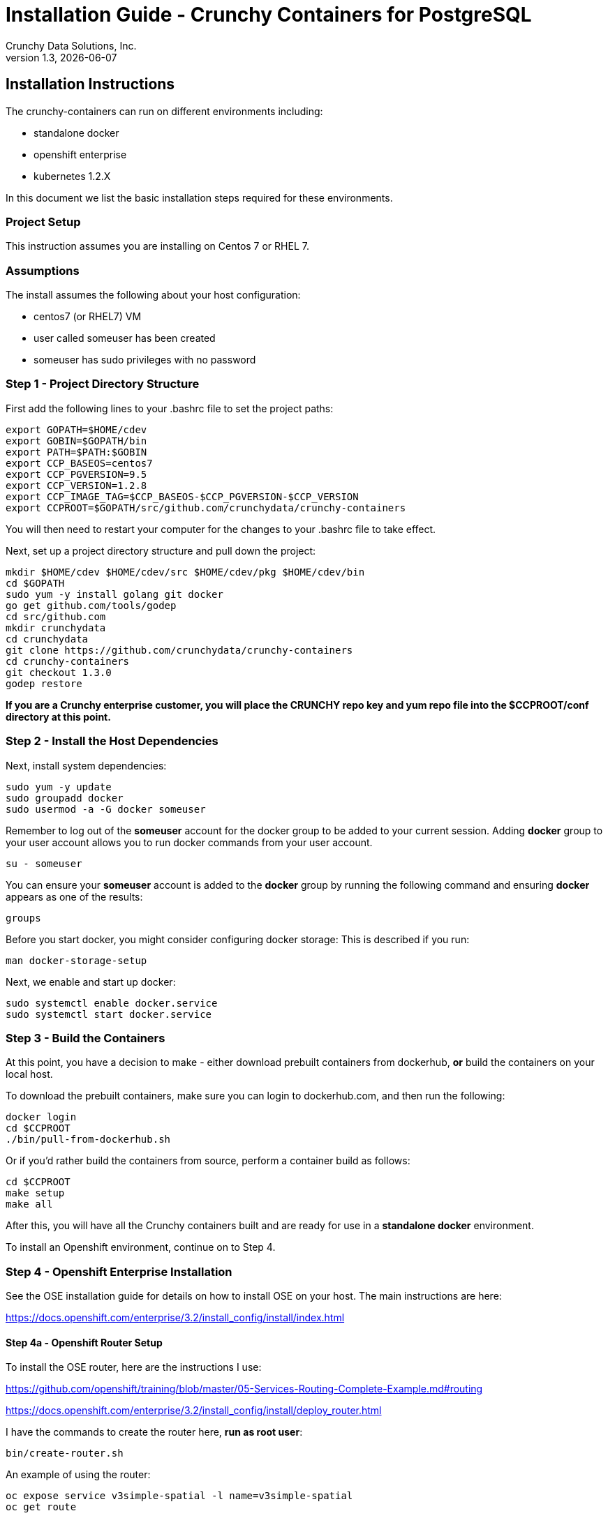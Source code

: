 = Installation Guide - Crunchy Containers for PostgreSQL
Crunchy Data Solutions, Inc.
v1.3, {docdate}
:title-logo-image: image:crunchy_logo.png["CrunchyData Logo",align="center",scaledwidth="80%"]

== Installation Instructions

The crunchy-containers can run on different environments including:

 * standalone docker
 * openshift enterprise
 * kubernetes 1.2.X

In this document we list the basic installation steps required for these
environments.

=== Project Setup

This instruction assumes you are installing on Centos 7 or RHEL 7.

=== Assumptions

The install assumes the following about your host configuration:

 * centos7 (or RHEL7) VM
 * user called someuser has been created
 * someuser has sudo privileges with no password

=== Step 1 - Project Directory Structure

First add the following lines to your .bashrc file to set
the project paths:
....
export GOPATH=$HOME/cdev
export GOBIN=$GOPATH/bin
export PATH=$PATH:$GOBIN
export CCP_BASEOS=centos7
export CCP_PGVERSION=9.5
export CCP_VERSION=1.2.8
export CCP_IMAGE_TAG=$CCP_BASEOS-$CCP_PGVERSION-$CCP_VERSION
export CCPROOT=$GOPATH/src/github.com/crunchydata/crunchy-containers
....
You will then need to restart your computer for the changes to your .bashrc
file to take effect.

Next, set up a project directory structure and pull down the project:
....
mkdir $HOME/cdev $HOME/cdev/src $HOME/cdev/pkg $HOME/cdev/bin
cd $GOPATH
sudo yum -y install golang git docker
go get github.com/tools/godep
cd src/github.com
mkdir crunchydata
cd crunchydata
git clone https://github.com/crunchydata/crunchy-containers
cd crunchy-containers
git checkout 1.3.0
godep restore
....

*If you are a Crunchy enterprise customer, you will place the CRUNCHY repo
key and yum repo file into the $CCPROOT/conf directory at this point.*

=== Step 2 - Install the Host Dependencies

Next, install system dependencies:
....
sudo yum -y update
sudo groupadd docker
sudo usermod -a -G docker someuser
....

Remember to log out of the *someuser* account for the docker group
to be added to your current session.  Adding *docker* group to your
user account allows you to run docker commands from your user account.
....
su - someuser
....

You can ensure your *someuser* account is added to the *docker* group
by running the following command and ensuring *docker* appears as one
of the results:
....
groups
....

Before you start docker, you might consider configuring docker storage:
This is described if you run:
....
man docker-storage-setup
....

Next, we enable and start up docker:
....
sudo systemctl enable docker.service
sudo systemctl start docker.service
....

=== Step 3 - Build the Containers

At this point, you have a decision to make - either download prebuilt 
containers from dockerhub, *or* build the containers on your local host.

To download the prebuilt containers, make sure you can login to
dockerhub.com, and then run the following:
....
docker login
cd $CCPROOT
./bin/pull-from-dockerhub.sh
....

Or if you'd rather build the containers from source, perform a container 
build as follows:

....
cd $CCPROOT
make setup
make all
....

After this, you will have all the Crunchy containers built and are ready
for use in a *standalone docker* environment.

To install an Openshift environment, continue on to Step 4.

=== Step 4 - Openshift Enterprise Installation

See the OSE installation guide for details on how to install
OSE on your host.  The main instructions are here:

https://docs.openshift.com/enterprise/3.2/install_config/install/index.html

==== Step 4a - Openshift Router Setup

To install the OSE router, here are the instructions I use:

https://github.com/openshift/training/blob/master/05-Services-Routing-Complete-Example.md#routing

https://docs.openshift.com/enterprise/3.2/install_config/install/deploy_router.html

I have the commands to create the router here, *run as root user*:
....
bin/create-router.sh
....

An example of using the router:

....
oc expose service v3simple-spatial -l name=v3simple-spatial
oc get route
....

==== Step 4b - Openshift DNS Setup

To set up dnsmasq, here are the instructions I basically follow
this set of instructions:

http://developers.redhat.com/blog/2015/11/19/dns-your-openshift-v3-cluster/

However!  On my dev setup, I use KVM (libvirt) to run OSE within
a VM.  The libvirt already runs a dnsmasq server on the host
to handle the default libvirt network which causes a conflict when
trying to run another dnsmasq on the same server.

Details on libvirt and dnsmasq are here:

http://wiki.libvirt.org/page/Libvirtd_and_dnsmasq

So, here is how I modified by dnsmasq:

Uncommented the following, setting the listen-address to my eth0 IP address:
....
listen-address=192.168.0.114
bind-interfaces
host-record=osejeff.crunchy.lab,192.168.0.114
address=/apps.crunchy.lab/192.168.0.114
server=/local/127.0.0.1#53
server=/17.30.172.in-addr.arpa/127.0.0.1#53
....

Within the /etc/origin/master/master-config.yaml I use the
following:
....
  bindAddress: 127.0.0.1:53
....


Also, as of OSE 3.2, be sure to place the host-record, address, server
config lines BEFORE the conf-file and conf-dir lines at the end
of /etc/dnsmasq.conf.  If you put them before the end, they will be
overwritten with the OSE dnsmasq configuration.

Your /etc/resolv.conf should look roughly like this:
....
search openshift.svc.cluster.local crunchy.lab
nameserver 192.168.0.114
nameserver 192.168.0.1
....

After this, you will have OSE listening on 127.0.0.1:53 and
our special dnsmasq listening on 192.168.0.114:53.  You can
run the following commands to verify your DNS setup:
....
dig @127.0.0.1 single-master.openshift.svc.cluster.local
dig @192.168.0.114 single-master.openshift.svc.cluster.local
dig @192.168.0.114 osejeff.crunchy.lab
....

You can now log in as an OSE user and start creating containers:
....
oc login -u system:admin
oc project openshift
....

The most recent DNS related configuration files that I test with
are included in the $CCPROOT/docs/openshift-install directory
as a reference.

=== Step 5 - Configure Container UID Control

Openshift will run containers with a random UID by default.  This can cause files written by the
Postgres containers to have random UIDs if you persist data for example to an NFS fileshare.  The
containers will work with a random UID, but you can also override this Openshift security
setting to have the containers run as the postgres UID (26).

You can make Openshift run as the Postgres UID if you set the *runAsUser* security setting to the *RunAsAny* value
as follows:
....
oc login -u system:admin
oc edit scc restricted
....

=== Step 6 - Configure NFS for Persistence Examples

NFS is required for some of the Openshift examples, those dealing with
backups and restores will require a working NFS for example.

First, if you are running your NFS system with SELinux
in enforcing mode, you will need to run the following command
to allow NFS write permissions:
....
sudo setsebool -P virt_use_nfs 1
....

Next, you will need to set the permissions of your NFS
path so that your pods can have write access.  For the
Crunchy examples, the *nfsnobody* GUI was chosen as
an example.  Pods will reference the *nfsnobody* GID (65534)
as a security context *supplementalGroup* attribute.  This
setting will allow the pod to have group permissions of 65534
and therefore be able to write to the NFS persistent volumes.

The permissions on the NFS path are set as follows:
....
drwxrwx---.   3 nfsnobody nfsnobody   23 Dec 16 11:28 nfsfileshare
....

Most of the Crunchy containers run as the postgres UID (26), but you
will notice that when *supplementalGroups* are specified, the pod
will include the nfsnobody group in the list of groups for the pod user.

The case of Amazon file systems is different, for that you use the
*fsGroup* security context setting but the idea for allowing
write permissions is the same.

Here are the instructions I use when setting up NFS:

http://www.itzgeek.com/how-tos/linux/centos-how-tos/how-to-setup-nfs-server-on-centos-7-rhel-7-fedora-22.html

Examples of Openshift NFS can be found here:

https://github.com/openshift/origin/tree/master/examples/wordpress/nfs

The examples specify a test NFS server running at IP address 192.168.0.103

On that server, the /etc/exports file looks like this:

....
/nfsfileshare *(rw,sync)
....

Test your NFS configuration out by mounting a local directory:
....
mount 192.168.0.114:/nfsfileshare /mnt/nfsfileshare
....

if you are running your client on a VM, you will need to
add 'insecure' to the exportfs file on the NFS server, this is because
of the way port translation is done between the VM host and the VM instance.

see this for more details:

http://serverfault.com/questions/107546/mount-nfs-access-denied-by-server-while-mounting


== Openshift Tips

=== Tip 1: Finding the Postgresql Passwords

The passwords used for the PostgreSQL user accounts are generated
by the Openshift 'process' command.  To inspect what value was
supplied, you can inspect the master pod as follows:

....
oc get pod pg-master-rc-1-n5z8r -o json
....

Look for the values of the environment variables:

 *  PG_USER
 *  PG_PASSWORD
 *  PG_DATABASE


=== Tip 2: Examining a backup job log

Database backups are implemented as a Kubernetes Job.  A Job is meant to run one time only
and not be restarted by Kubernetes.  To view jobs in Openshift you enter:

....
oc get jobs
oc describe job backupjob
....

You can get detailed logs by referring to the pod identifier in the job 'describe'
output as follows:

....
oc logs backupjob-pxh2o
....

=== Tip 3: Backup Lifecycle

Backups require the use of network storage like NFS in Openshift.
There is a required order of using NFS volumes in the manner
we do database backups.

So, first off, there is a one-to-one relationship between
a PV (persistent volume) and a PVC (persistence volume claim).  You
can NOT have a one-to-many relationship between PV and PVC(s).

So, to do a database backup repeatably, you will need to following
this general pattern:

 * as openshift admin user, create a unique PV (e.g. backup-pv-mydatabase)
 * as a project user, create a unique PVC (e.g. backup-pvc-mydatabase)
 * reference the unique PVC within the backup-job template
 * execute the backup job template
 * as a project user, delete the job
 * as a project user, delete the pvc
 * as openshift admin user, delete the unique PV

This procedure will need to be scripted and executed by the devops team when
performing a database backup.

=== Tip 4: Persistent Volume Matching

Restoring a database from an NFS backup requires the building
of a PV which maps to the NFS backup archive path.  For example,
if you have a backup at /backups/pg-foo/2016-01-29:22:34:20
then we create a PV that maps to that NFS path.  We also use
a "label" on the PV so that the specific backup PV can be identified.

We use the pod name in the label value to make the PV unique.  This
way, the related PVC can find the right PV to map to and not some other
PV.  In the PVC, we specify the same "label" which lets Kubernetes
match to the correct PV.

=== Tip 5: Restore Lifecycle


To perform a database restore, we do the following:

 * locate the NFS path to the database backup we want to restore with
 * edit a PV to use that NFS path
 * edit a PV to specify a unique label
 * create the PV
 * edit a PVC to use the previously created PV, specifying the same label
   used in the PV
 * edit a database template, specifying the PVC to be used for mounting
   to the /backup directory in the database pod
 * create the database pod

If the /pgdata directory is blank AND the /backup directory contains
a valid postgres backup, it is assumed the user wants to perform a
database restore.

The restore logic will copy /backup files to /pgdata before starting
the database.  It will take time for the copying of the files to
occur since this might be a large amount of data and the volumes
might be on slow networks. You can view the logs of the database pod
to measure the copy progress.

=== Tip 6: Password Mgmt

Remember that if you do a database restore, you will get
whatever user IDs and passwords that were saved in the
backup.  So, if you do a restore to a new database
and use generated passwords, the new passwords will
not be the same as the passwords stored in the backup!

You have various options to deal with managing your
passwords.

 * externalize your passwords using secrets instead of using generated values
 * manually update your passwords to your known values after a restore

Note that you can edit the environment variables when there is a 'dc'
using, currently only the slaves have a 'dc' to avoid the possiblity
of creating multiple masters, this might need to change in the future,
to better support password management:
....
oc env dc/pg-master-rc PG_MASTER_PASSWORD=foo PG_MASTER=user1
....

=== Tip 7: Log Aggregation

Openshift can be configured to include the EFK stack for log aggregation.
Openshift Administrators can configure the EFK stack as documented
here:

https://docs.openshift.com/enterprise/3.1/install_config/aggregate_logging.html

=== Tip 8: build box setup

golang is required to build the pgbadger container, on RH 7.2, golang
is found in the 'server optional' repository and needs to be enabled
to install. For example:
....
subscription-manager repos --enable=rhel-7-server-optional-rpms
sudo yum -y install golang
....


=== Tip 9: encoding secrets

You can use kubernetes secrets to set and maintain your database
credentials.  Secrets requires you base64 encode your user and password
values as follows:

....
echo -n 'myuserid' | base64
....

You will paste these values into  your JSON secrets files for values.


=== Tip 10: DNS host entry and DeploymentConfig

If your openshift environment can not resolve your hostname via
a DNS server (external to openshift!), you will get errors when trying
to create a DeploymentConfig.  So, you can either install dnsmasq
and reconfigure openshift for that, or, you can run a DNS server
on another host and add the openshift host entry to that DNS server.  I
use the skybridge2 Docker container for this purpose.  You have
to remember to adjust your /etc/resolv.conf to specify this new DNS
server.



=== Tip 11: Setting up Docker storage

I typically set up Docker storage this way:

 * add an extra IDE drive to my VM
 * fdisk /dev/sd? to format the drive
 * vgcreate /dev/sd?1 to create a volume group on the new drive partition
 * add VG=docker-vg to /etc/sysconfig/docker-storage-setup
 * run docker-storage-setup to use that new volume group


== Legal Notices

Copyright © 2017 Crunchy Data Solutions, Inc.

CRUNCHY DATA SOLUTIONS, INC. PROVIDES THIS GUIDE "AS IS" WITHOUT WARRANTY OF ANY KIND, EITHER EXPRESS OR IMPLIED, INCLUDING, BUT NOT LIMITED TO, THE IMPLIED WARRANTIES OF NON INFRINGEMENT, MERCHANTABILITY OR FITNESS FOR A PARTICULAR PURPOSE.

Crunchy, Crunchy Data Solutions, Inc. and the Crunchy Hippo Logo are trademarks of Crunchy Data Solutions, Inc.

